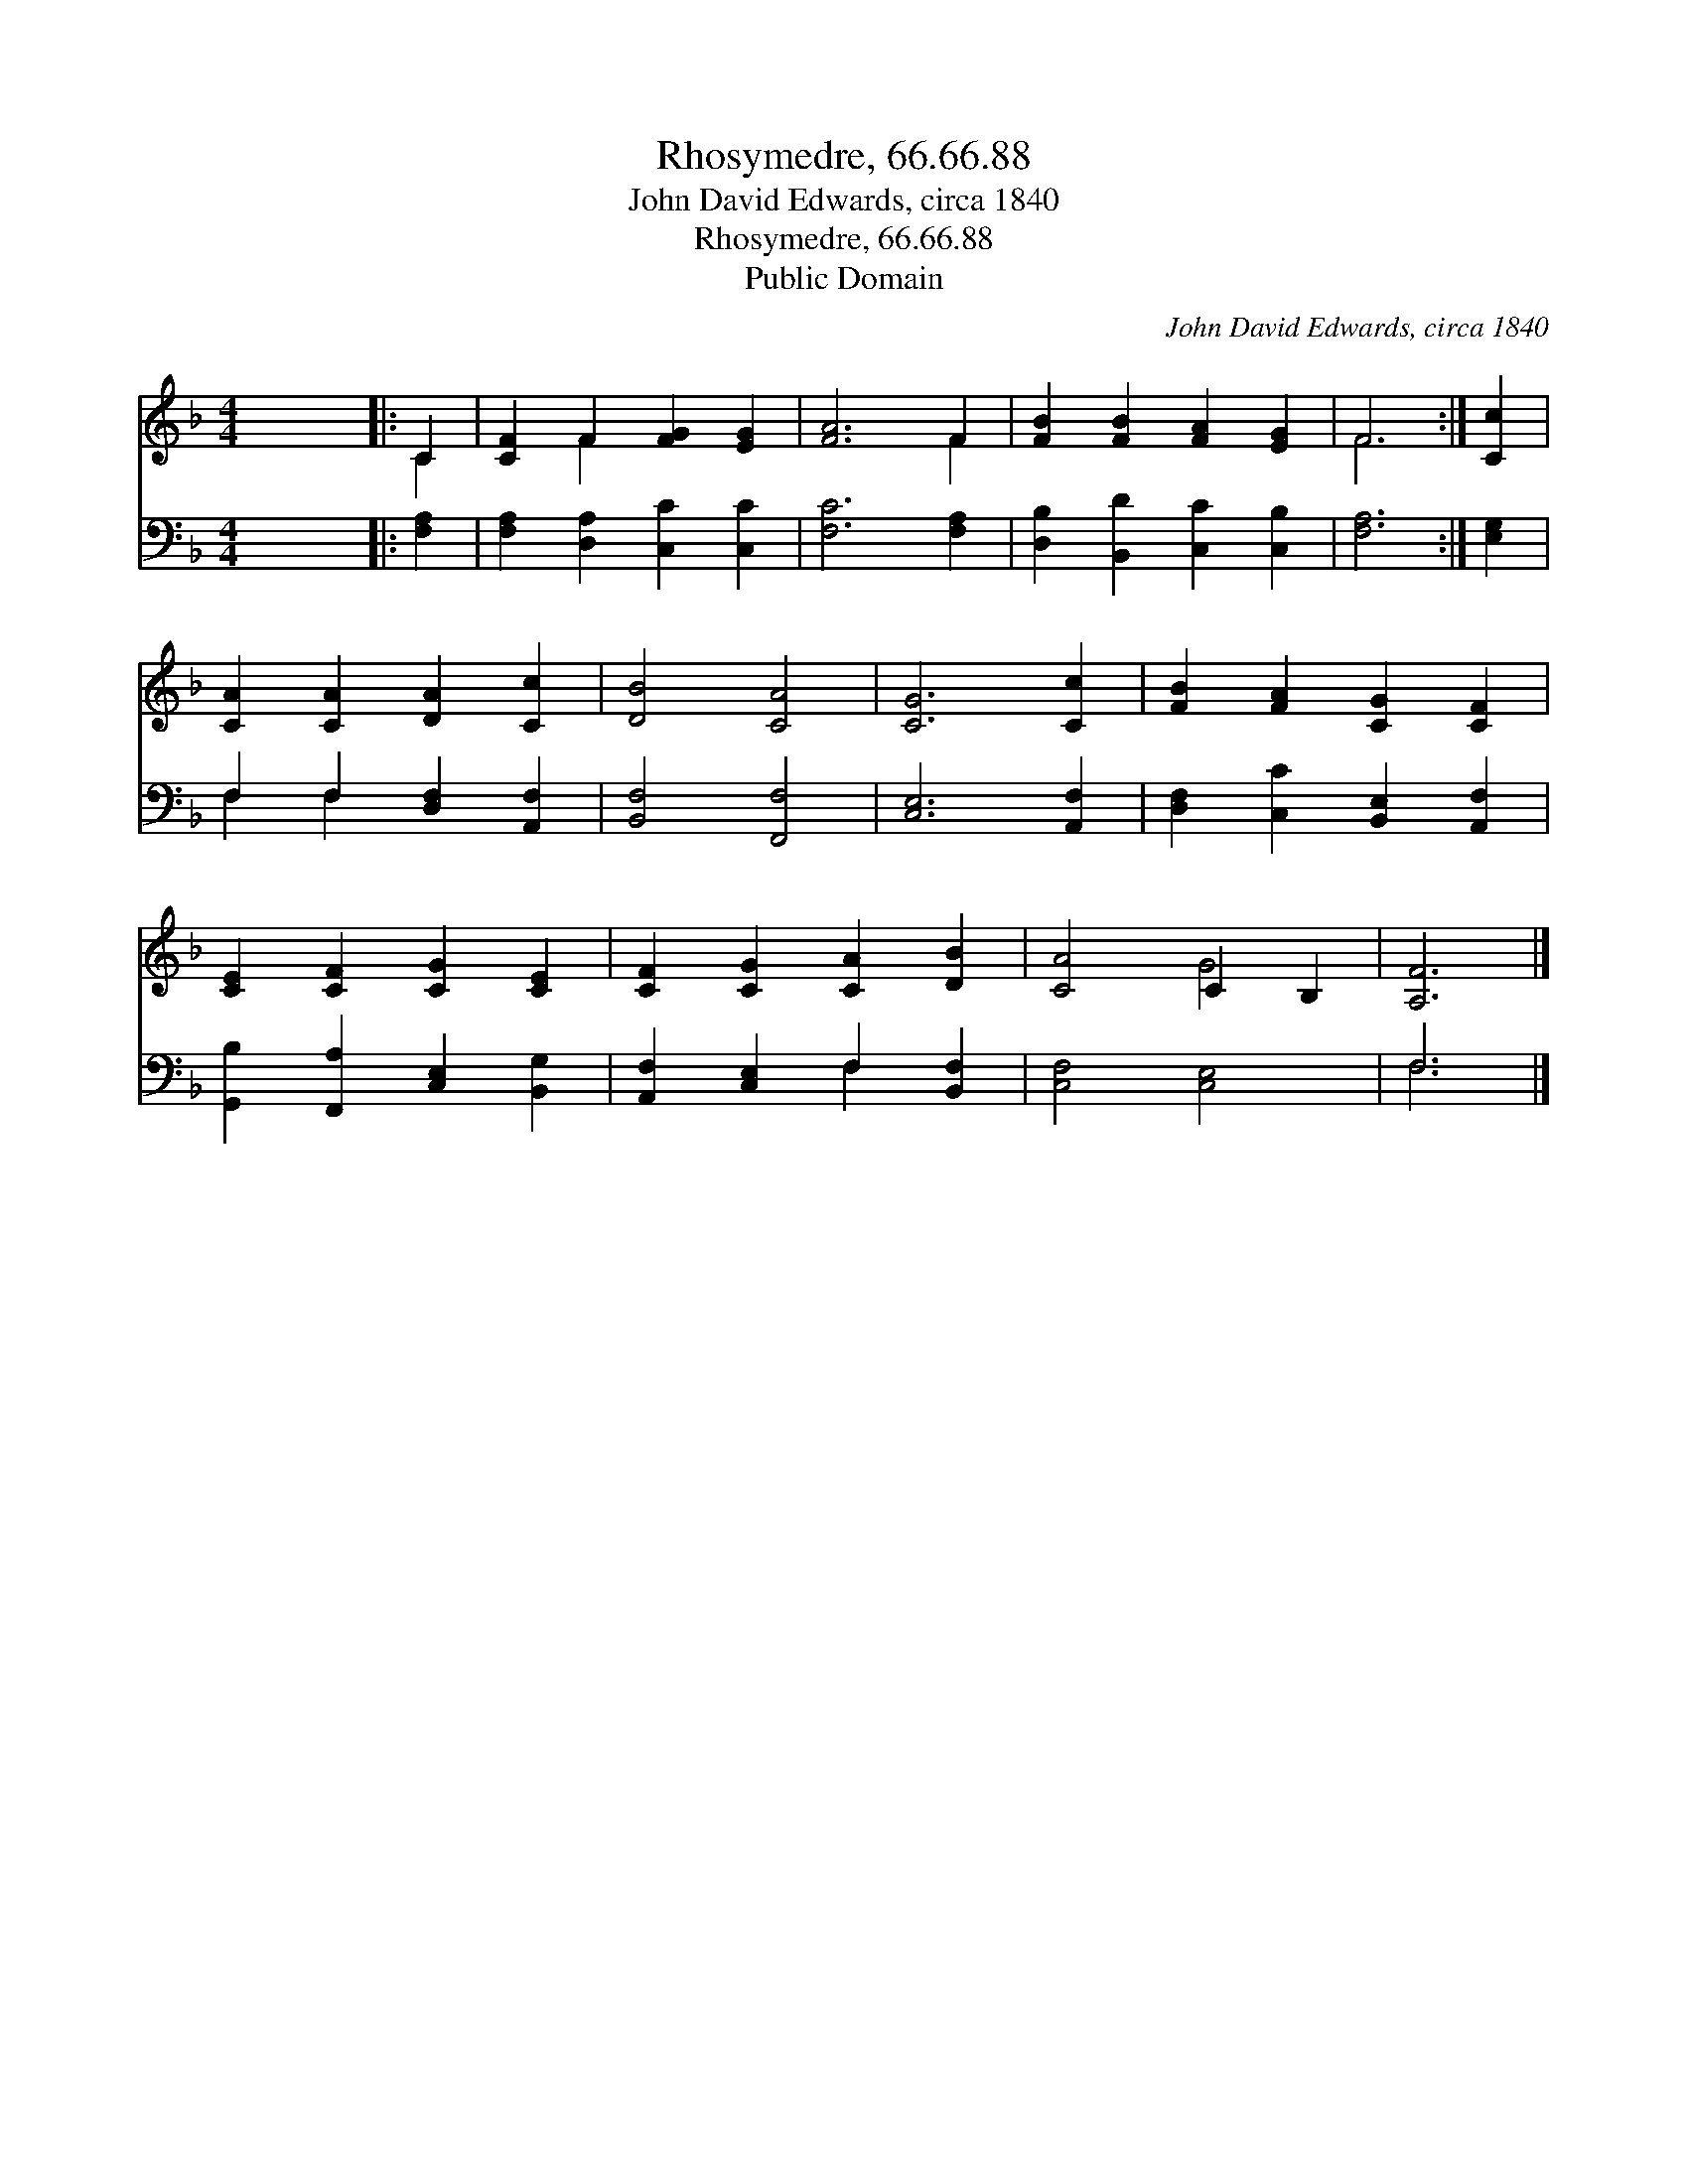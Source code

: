 X:1
T:Rhosymedre, 66.66.88
T:John David Edwards, circa 1840
T:Rhosymedre, 66.66.88
T:Public Domain
C:John David Edwards, circa 1840
Z:Public Domain
%%score ( 1 2 ) ( 3 4 )
L:1/8
M:4/4
K:F
V:1 treble 
V:2 treble 
V:3 bass 
V:4 bass 
V:1
 x8 |: C2 | [CF]2 F2 [FG]2 [EG]2 | [FA]6 F2 | [FB]2 [FB]2 [FA]2 [EG]2 | F6 :| [Cc]2 | %7
 [CA]2 [CA]2 [DA]2 [Cc]2 | [DB]4 [CA]4 | [CG]6 [Cc]2 | [FB]2 [FA]2 [CG]2 [CF]2 | %11
 [CE]2 [CF]2 [CG]2 [CE]2 | [CF]2 [CG]2 [CA]2 [DB]2 | [CA]4 C2 B,2 | [A,F]6 |] %15
V:2
 x8 |: C2 | x2 F2 x4 | x6 F2 | x8 | F6 :| x2 | x8 | x8 | x8 | x8 | x8 | x8 | x4 G4 | x6 |] %15
V:3
 x8 |: [F,A,]2 | [F,A,]2 [D,A,]2 [C,C]2 [C,C]2 | [F,C]6 [F,A,]2 | [D,B,]2 [B,,D]2 [C,C]2 [C,B,]2 | %5
 [F,A,]6 :| [E,G,]2 | F,2 F,2 [D,F,]2 [A,,F,]2 | [B,,F,]4 [F,,F,]4 | [C,E,]6 [A,,F,]2 | %10
 [D,F,]2 [C,C]2 [B,,E,]2 [A,,F,]2 | [G,,B,]2 [F,,A,]2 [C,E,]2 [B,,G,]2 | %12
 [A,,F,]2 [C,E,]2 F,2 [B,,F,]2 | [C,F,]4 [C,E,]4 | F,6 |] %15
V:4
 x8 |: x2 | x8 | x8 | x8 | x6 :| x2 | F,2 F,2 x4 | x8 | x8 | x8 | x8 | x4 F,2 x2 | x8 | F,6 |] %15

